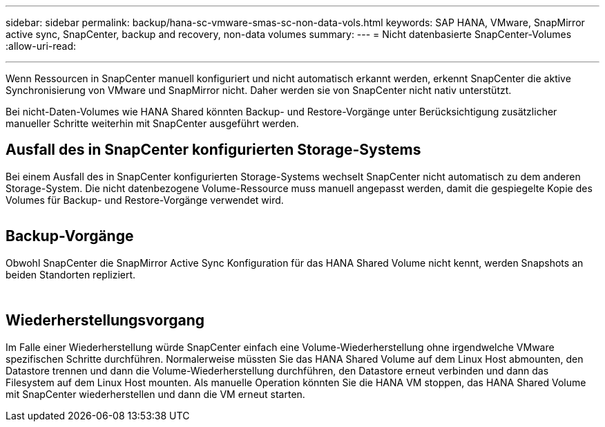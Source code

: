 ---
sidebar: sidebar 
permalink: backup/hana-sc-vmware-smas-sc-non-data-vols.html 
keywords: SAP HANA, VMware, SnapMirror active sync, SnapCenter, backup and recovery, non-data volumes 
summary:  
---
= Nicht datenbasierte SnapCenter-Volumes
:allow-uri-read: 


'''
Wenn Ressourcen in SnapCenter manuell konfiguriert und nicht automatisch erkannt werden, erkennt SnapCenter die aktive Synchronisierung von VMware und SnapMirror nicht. Daher werden sie von SnapCenter nicht nativ unterstützt.

Bei nicht-Daten-Volumes wie HANA Shared könnten Backup- und Restore-Vorgänge unter Berücksichtigung zusätzlicher manueller Schritte weiterhin mit SnapCenter ausgeführt werden.



== Ausfall des in SnapCenter konfigurierten Storage-Systems

Bei einem Ausfall des in SnapCenter konfigurierten Storage-Systems wechselt SnapCenter nicht automatisch zu dem anderen Storage-System. Die nicht datenbezogene Volume-Ressource muss manuell angepasst werden, damit die gespiegelte Kopie des Volumes für Backup- und Restore-Vorgänge verwendet wird.

image:sc-saphana-vmware-smas-image39.png[""]



== Backup-Vorgänge

Obwohl SnapCenter die SnapMirror Active Sync Konfiguration für das HANA Shared Volume nicht kennt, werden Snapshots an beiden Standorten repliziert.

image:sc-saphana-vmware-smas-image40.png[""]

image:sc-saphana-vmware-smas-image41.png[""]



== Wiederherstellungsvorgang

Im Falle einer Wiederherstellung würde SnapCenter einfach eine Volume-Wiederherstellung ohne irgendwelche VMware spezifischen Schritte durchführen. Normalerweise müssten Sie das HANA Shared Volume auf dem Linux Host abmounten, den Datastore trennen und dann die Volume-Wiederherstellung durchführen, den Datastore erneut verbinden und dann das Filesystem auf dem Linux Host mounten. Als manuelle Operation könnten Sie die HANA VM stoppen, das HANA Shared Volume mit SnapCenter wiederherstellen und dann die VM erneut starten.

